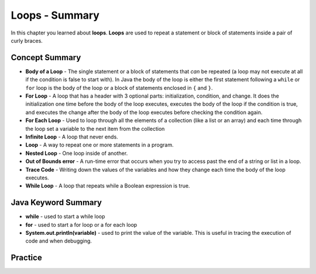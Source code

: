 .. qnum::
   :prefix: 6-12-
   :start: 1

Loops - Summary
-------------------------

In this chapter you learned about **loops**.  **Loops** are used to repeat a statement or block of statements inside a pair of curly braces.

..	index::
    single: loop
    single: body of a loop
    single: while loop
    single: nested loop
    single: for loop
    single: for each loop
    single: trace code
    single: out of bounds error



Concept Summary
=================


- **Body of a Loop** - The single statement or a block of statements that *can* be repeated (a loop may not execute at all if the condition is false to start with). In Java the body of the loop is either the first statement following a ``while`` or ``for`` loop is the body of the loop or a block of statements enclosed in ``{`` and ``}``.
- **For Loop** - A loop that has a header with 3 optional parts: initialization, condition, and change.  It does the initialization one time before the body of the loop executes, executes the body of the loop if the condition is true, and executes the change after the body of the loop executes before checking the condition again.
- **For Each Loop** - Used to loop through all the elements of a collection (like a list or an array) and each time through the loop set a variable to the next item from the collection
- **Infinite Loop** - A loop that never ends.
- **Loop** - A way to repeat one or more statements in a program.
- **Nested Loop** - One loop inside of another.
- **Out of Bounds error** - A run-time error that occurs when you try to access past the end of a string or list in a loop.
- **Trace Code** - Writing down the values of the variables and how they change each time the body of the loop executes.
- **While Loop** - A loop that repeats while a Boolean expression is true.

Java Keyword Summary
=========================

- **while** - used to start a while loop
- **for** - used to start a for loop or a for each loop
- **System.out.println(variable)** - used to print the value of the variable.  This is useful in tracing the execution of code and when debugging.

Practice
===========

.. dragndrop:: ch6_loops1
    :feedback: Review the summaries above.
    :match_1: a loop that repeats while a Boolean condition is true|||while loop
    :match_2: a loop that has three parts: initialization, condition, and change|||for loop
    :match_3: a loop that repeats one or more statements for each item in a collection like a list|||for each loop
    :match_4: one loop inside of another|||nested loop

    Drag the definition from the left and drop it on the correct concept on the right.  Click the "Check Me" button to see if you are correct

.. dragndrop:: ch6_loops2
    :feedback: Review the summaries above.
    :match_1: the statement or block of statements following a loop header that is repeated|||body of a loop
    :match_2: a loop that never ends|||infinite loop
    :match_3: an error that occurs when a loop tries to access outside the bounds of a string or list|||out of bounds error
    :match_4: writing down the values of variables for each execution of the loop body|||trace code

    Drag the definition from the left and drop it on the correct method on the right.  Click the "Check Me" button to see if you are correct.
